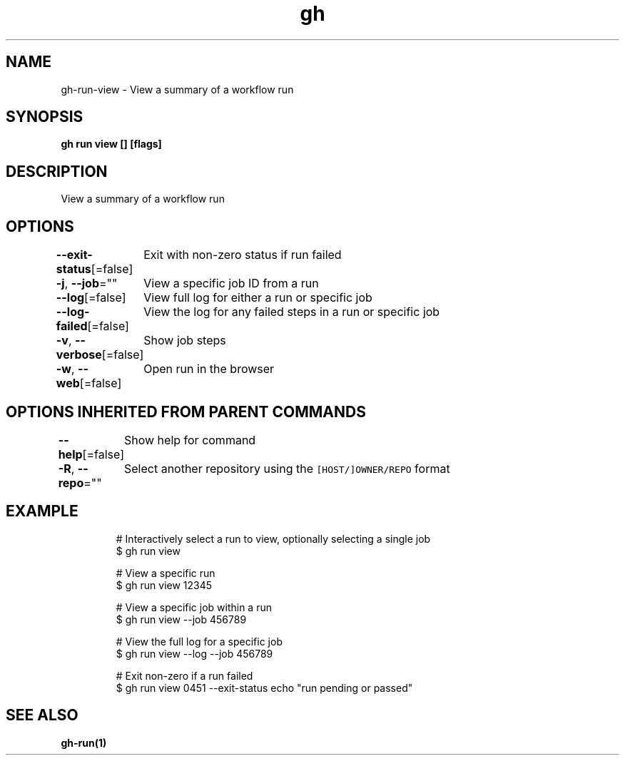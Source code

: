 .nh
.TH "gh" "1" "Aug 2021" "" ""

.SH NAME
.PP
gh\-run\-view \- View a summary of a workflow run


.SH SYNOPSIS
.PP
\fBgh run view [] [flags]\fP


.SH DESCRIPTION
.PP
View a summary of a workflow run


.SH OPTIONS
.PP
\fB\-\-exit\-status\fP[=false]
	Exit with non\-zero status if run failed

.PP
\fB\-j\fP, \fB\-\-job\fP=""
	View a specific job ID from a run

.PP
\fB\-\-log\fP[=false]
	View full log for either a run or specific job

.PP
\fB\-\-log\-failed\fP[=false]
	View the log for any failed steps in a run or specific job

.PP
\fB\-v\fP, \fB\-\-verbose\fP[=false]
	Show job steps

.PP
\fB\-w\fP, \fB\-\-web\fP[=false]
	Open run in the browser


.SH OPTIONS INHERITED FROM PARENT COMMANDS
.PP
\fB\-\-help\fP[=false]
	Show help for command

.PP
\fB\-R\fP, \fB\-\-repo\fP=""
	Select another repository using the \fB\fC[HOST/]OWNER/REPO\fR format


.SH EXAMPLE
.PP
.RS

.nf
# Interactively select a run to view, optionally selecting a single job
$ gh run view

# View a specific run
$ gh run view 12345

# View a specific job within a run
$ gh run view \-\-job 456789

# View the full log for a specific job
$ gh run view \-\-log \-\-job 456789

# Exit non\-zero if a run failed
$ gh run view 0451 \-\-exit\-status \&\& echo "run pending or passed"


.fi
.RE


.SH SEE ALSO
.PP
\fBgh\-run(1)\fP
